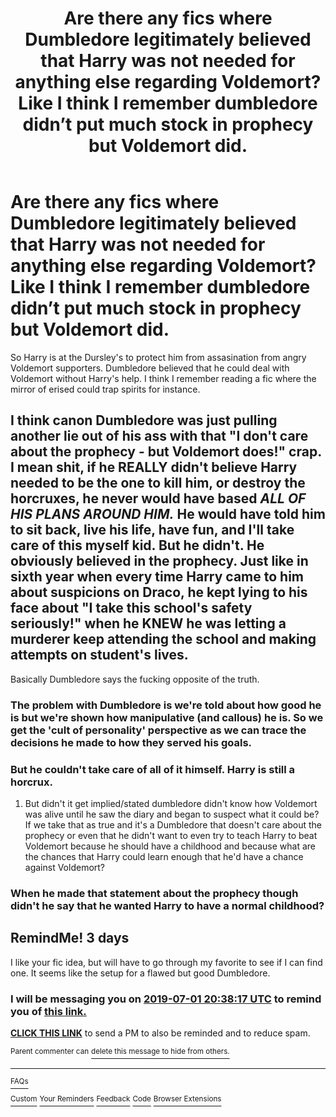 #+TITLE: Are there any fics where Dumbledore legitimately believed that Harry was not needed for anything else regarding Voldemort? Like I think I remember dumbledore didn’t put much stock in prophecy but Voldemort did.

* Are there any fics where Dumbledore legitimately believed that Harry was not needed for anything else regarding Voldemort? Like I think I remember dumbledore didn’t put much stock in prophecy but Voldemort did.
:PROPERTIES:
:Author: Garanar
:Score: 20
:DateUnix: 1561733085.0
:DateShort: 2019-Jun-28
:END:
So Harry is at the Dursley's to protect him from assasination from angry Voldemort supporters. Dumbledore believed that he could deal with Voldemort without Harry's help. I think I remember reading a fic where the mirror of erised could trap spirits for instance.


** I think canon Dumbledore was just pulling another lie out of his ass with that "I don't care about the prophecy - but Voldemort does!" crap. I mean shit, if he REALLY didn't believe Harry needed to be the one to kill him, or destroy the horcruxes, he never would have based /ALL OF HIS PLANS AROUND HIM./ He would have told him to sit back, live his life, have fun, and I'll take care of this myself kid. But he didn't. He obviously believed in the prophecy. Just like in sixth year when every time Harry came to him about suspicions on Draco, he kept lying to his face about "I take this school's safety seriously!" when he KNEW he was letting a murderer keep attending the school and making attempts on student's lives.

Basically Dumbledore says the fucking opposite of the truth.
:PROPERTIES:
:Author: Regular_Bus
:Score: 6
:DateUnix: 1561761592.0
:DateShort: 2019-Jun-29
:END:

*** The problem with Dumbledore is we're told about how good he is but we're shown how manipulative (and callous) he is. So we get the 'cult of personality' perspective as we can trace the decisions he made to how they served his goals.
:PROPERTIES:
:Author: 4wallsandawindow
:Score: 6
:DateUnix: 1561773246.0
:DateShort: 2019-Jun-29
:END:


*** But he couldn't take care of all of it himself. Harry is still a horcrux.
:PROPERTIES:
:Author: monkeyepoxy
:Score: 2
:DateUnix: 1561762481.0
:DateShort: 2019-Jun-29
:END:

**** But didn't it get implied/stated dumbledore didn't know how Voldemort was alive until he saw the diary and began to suspect what it could be? If we take that as true and it's a Dumbledore that doesn't care about the prophecy or even that he didn't want to even try to teach Harry to beat Voldemort because he should have a childhood and because what are the chances that Harry could learn enough that he'd have a chance against Voldemort?
:PROPERTIES:
:Author: Garanar
:Score: 1
:DateUnix: 1561764465.0
:DateShort: 2019-Jun-29
:END:


*** When he made that statement about the prophecy though didn't he say that he wanted Harry to have a normal childhood?
:PROPERTIES:
:Author: Garanar
:Score: 0
:DateUnix: 1561764550.0
:DateShort: 2019-Jun-29
:END:


** RemindMe! 3 days

I like your fic idea, but will have to go through my favorite to see if I can find one. It seems like the setup for a flawed but good Dumbledore.
:PROPERTIES:
:Score: 1
:DateUnix: 1561754223.0
:DateShort: 2019-Jun-29
:END:

*** I will be messaging you on [[http://www.wolframalpha.com/input/?i=2019-07-01%2020:38:17%20UTC%20To%20Local%20Time][*2019-07-01 20:38:17 UTC*]] to remind you of [[https://www.reddit.com/r/HPfanfiction/comments/c6l196/are_there_any_fics_where_dumbledore_legitimately/esa8x1a/][*this link.*]]

[[http://np.reddit.com/message/compose/?to=RemindMeBot&subject=Reminder&message=%5Bhttps://www.reddit.com/r/HPfanfiction/comments/c6l196/are_there_any_fics_where_dumbledore_legitimately/esa8x1a/%5D%0A%0ARemindMe!%20%203%20days][*CLICK THIS LINK*]] to send a PM to also be reminded and to reduce spam.

^{Parent commenter can} [[http://np.reddit.com/message/compose/?to=RemindMeBot&subject=Delete%20Comment&message=Delete!%20esa9118][^{delete this message to hide from others.}]]

--------------

[[http://np.reddit.com/r/RemindMeBot/comments/24duzp/remindmebot_info/][^{FAQs}]]

[[http://np.reddit.com/message/compose/?to=RemindMeBot&subject=Reminder&message=%5BLINK%20INSIDE%20SQUARE%20BRACKETS%20else%20default%20to%20FAQs%5D%0A%0ANOTE:%20Don't%20forget%20to%20add%20the%20time%20options%20after%20the%20command.%0A%0ARemindMe!][^{Custom}]]
[[http://np.reddit.com/message/compose/?to=RemindMeBot&subject=List%20Of%20Reminders&message=MyReminders!][^{Your Reminders}]]
[[http://np.reddit.com/message/compose/?to=RemindMeBotWrangler&subject=Feedback][^{Feedback}]]
[[https://github.com/SIlver--/remindmebot-reddit][^{Code}]]
[[https://np.reddit.com/r/RemindMeBot/comments/4kldad/remindmebot_extensions/][^{Browser Extensions}]]
:PROPERTIES:
:Author: RemindMeBot
:Score: 1
:DateUnix: 1561754299.0
:DateShort: 2019-Jun-29
:END:
